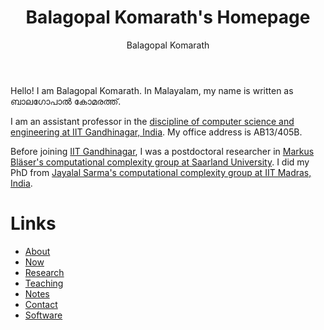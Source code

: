 #+TITLE: Balagopal Komarath's Homepage
#+AUTHOR: Balagopal Komarath
#+OPTIONS: toc:nil num:nil

Hello! I am Balagopal Komarath. In Malayalam, my name is written as
ബാലഗോപാൽ കോമരത്ത്.

I am an assistant professor in the [[https://cs.iitgn.ac.in/][discipline of computer science and
engineering at IIT Gandhinagar, India]]. My office address is AB13/405B.

Before joining [[https://iitgn.ac.in/][IIT Gandhinagar]], I was a postdoctoral researcher in
[[https://cc.cs.uni-saarland.de/][Markus Bläser's computational complexity group at Saarland
University]]. I did my PhD from [[https://theory.cse.iitm.ac.in/][Jayalal Sarma's computational complexity
group at IIT Madras, India]].

* Links
- [[file:about/index.org][About]]
- [[file:now/index.org][Now]]
- [[file:research/index.org][Research]]
- [[file:teaching/index.org][Teaching]]
- [[file:notes/index.org][Notes]]
- [[file:contact/index.org][Contact]]
- [[file:software/index.org][Software]]

